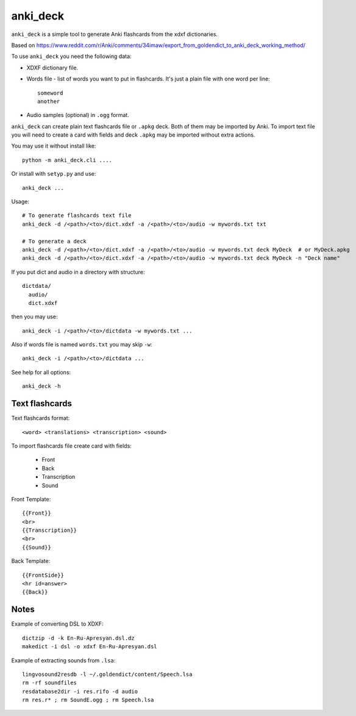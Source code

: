 anki_deck
=========

``anki_deck`` is a simple tool to generate Anki flashcards from the
xdxf dictionaries.

Based on
https://www.reddit.com/r/Anki/comments/34imaw/export_from_goldendict_to_anki_deck_working_method/

To use ``anki_deck`` you need the following data:

* XDXF dictionary file.
* Words file - list of words you want to put in flashcards.
  It's just a plain file with one word per line::

    someword
    another

* Audio samples (optional) in ``.ogg`` format.

``anki_deck`` can create plain text flashcards file or ``.apkg`` deck.
Both of them may be imported by Anki. To import text file you will need to create a card with fields and deck
``.apkg`` may be imported without extra actions.

You may use it without install like::

    python -m anki_deck.cli ....
    
Or install with ``setyp.py`` and use::

    anki_deck ...

Usage::
    
    # To generate flashcards text file
    anki_deck -d /<path>/<to>/dict.xdxf -a /<path>/<to>/audio -w mywords.txt txt
    
    # To generate a deck
    anki_deck -d /<path>/<to>/dict.xdxf -a /<path>/<to>/audio -w mywords.txt deck MyDeck  # or MyDeck.apkg
    anki_deck -d /<path>/<to>/dict.xdxf -a /<path>/<to>/audio -w mywords.txt deck MyDeck -n "Deck name"
    
If you put dict and audio in a directory with structure::

    dictdata/
      audio/
      dict.xdxf
      
then you may use::

    anki_deck -i /<path>/<to>/dictdata -w mywords.txt ...

Also if words file is named ``words.txt`` you may skip ``-w``::

    anki_deck -i /<path>/<to>/dictdata ...

See help for all options::

    anki_deck -h

Text flashcards
---------------

Text flashcards format::

  <word> <translations> <transcription> <sound>
  
To import flashcards file create card with fields:

  * Front
  * Back
  * Transcription
  * Sound

Front Template::

    {{Front}}
    <br>
    {{Transcription}}
    <br>
    {{Sound}}

Back Template::

    {{FrontSide}}
    <hr id=answer>
    {{Back}}


Notes
-----

Example of converting DSL to XDXF::

    dictzip -d -k En-Ru-Apresyan.dsl.dz
    makedict -i dsl -o xdxf En-Ru-Apresyan.dsl


Example of extracting sounds from ``.lsa``::

    lingvosound2resdb -l ~/.goldendict/content/Speech.lsa
    rm -rf soundfiles
    resdatabase2dir -i res.rifo -d audio
    rm res.r* ; rm SoundE.ogg ; rm Speech.lsa

